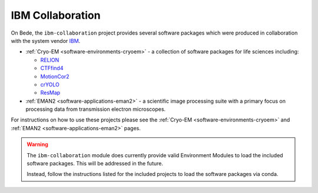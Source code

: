 .. _software-projects-ibm-collaboration:

IBM Collaboration
=================

On Bede, the ``ibm-collaboration`` project provides several software packages which were produced in collaboration with the system vendor `IBM <https://www.ibm.com/>`__.

* :ref:`Cryo-EM <software-environments-cryoem>` - a collection of software packages for life sciences including:
  
  * `RELION <https://www3.mrc-lmb.cam.ac.uk/relion/index.php?title=Main_Page>`__
  * `CTFfind4 <https://grigoriefflab.umassmed.edu/ctffind4>`__
  * `MotionCor2 <https://emcore.ucsf.edu/ucsf-software>`__
  * `crYOLO <https://cryolo.readthedocs.io/en/stable/>`__
  * `ResMap <http://resmap.sourceforge.net/>`__

* :ref:`EMAN2 <software-applications-eman2>` - a scientific image processing suite with a primary focus on processing data from transmission electron microscopes.

For instructions on how to use these projects please see the :ref:`Cryo-EM <software-environments-cryoem>` and :ref:`EMAN2 <software-applications-eman2>` pages.

.. warning::

    The ``ibm-collaboration`` module does currently provide valid Environment Modules to load the included software packages. This will be addressed in the future.
    
    Instead, follow the instructions listed for the included projects to load the software packages via conda.